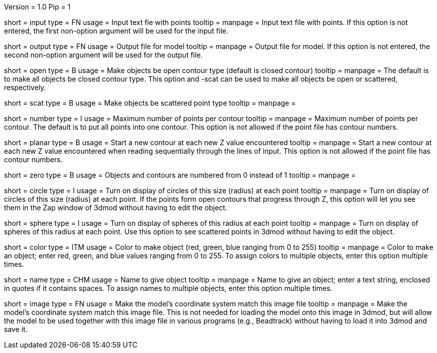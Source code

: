 Version = 1.0
Pip = 1

[Field = InputFile]
short = input
type = FN
usage = Input text fie with points
tooltip = 
manpage = Input text file with points.  If this option
is not entered, the first non-option argument will be used for the input
file.

[Field = OutputFile]
short = output
type = FN
usage = Output file for model
tooltip = 
manpage = Output file for model.  If this option
is not entered, the second non-option argument will be used for the output
file.

[Field = OpenContours]
short = open
type = B
usage = Make objects be open contour type (default is closed contour)
tooltip = 
manpage = The default is to make all objects be closed contour type.  This
option and -scat can be used to make all objects be open or scattered,
respectively. 

[Field = ScatteredPoints]
short = scat
type = B
usage = Make objects be scattered point type
tooltip = 
manpage = 

[Field = PointsPerContour]
short = number
type = I
usage = Maximum number of points per contour
tooltip = 
manpage = Maximum number of points per contour.  The default is to put all 
points into one contour.  This option is not allowed if the point file has
contour numbers.

[Field = PlanarContours]
short = planar
type = B
usage = Start a new contour at each new Z value encountered
tooltip = 
manpage = Start a new contour at each new Z value encountered when reading
sequentially through the lines of input.  This option is not allowed if the
point file has contour numbers.

[Field = NumberedFromZero]
short = zero
type = B
usage = Objects and contours are numbered from 0 instead of 1
tooltip = 
manpage = 

[Field = CircleSize]
short = circle
type = I
usage = Turn on display of circles of this size (radius) at each point
tooltip = 
manpage = Turn on display of circles of this size (radius) at each point.  If
the points form open contours that progress through Z, this option will let
you see them in the Zap window of 3dmod without having to edit the object.

[Field = SphereRadius]
short = sphere
type = I
usage = Turn on display of spheres of this radius at each point
tooltip = 
manpage = Turn on display of spheres of this radius at each point.  Use this
option to see scattered points in 3dmod without having to edit the object.

[Field = ColorOfObject]
short = color
type = ITM
usage = Color to make object (red, green, blue ranging from 0 to 255)
tooltip =
manpage = Color to make an object; enter red, green, and blue values ranging
from 0 to 255.  To assign colors to multiple objects, enter this option
multiple times.

[Field = NameOfObject]
short = name
type = CHM
usage = Name to give object
tooltip =
manpage = Name to give an object; enter a text string, enclosed in quotes if
it contains spaces.  To assign names to multiple objects, enter this option
multiple times.

[Field = ImageForCoordinates]
short = image
type = FN
usage = Make the model's coordinate system match this image file
tooltip = 
manpage = Make the model's coordinate system match this image file.  This
is not needed for loading the model onto this image in 3dmod, but will allow
the model to be used together with this image file in various programs
(e.g., Beadtrack) without having to load it into 3dmod and save it.
